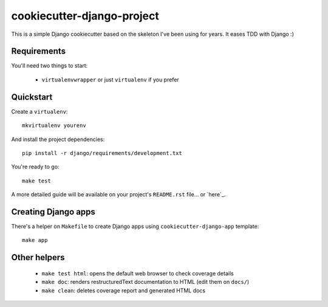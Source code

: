 cookiecutter-django-project
===========================

This is a simple Django cookiecutter based on the skeleton I've been using for years. It eases TDD with Django :)


Requirements
------------

You'll need two things to start:

    * ``virtualenvwrapper`` or just ``virtualenv`` if you prefer



Quickstart
----------

Create a ``virtualenv``: ::

    mkvirtualenv yourenv


And install the project dependencies: ::

    pip install -r django/requirements/development.txt


You're ready to go: ::

    make test


A more detailed guide will be available on your project's ``README.rst`` file... or `here`_.


Creating Django apps
--------------------

There's a helper on ``Makefile`` to create Django apps using ``cookiecutter-django-app`` template: ::

    make app


Other helpers
-------------

    * ``make test html``: opens the default web browser to check coverage details
    * ``make doc``: renders restructuredText documentation to HTML (edit them on ``docs/``)
    * ``make clean``: deletes coverage report and generated HTML docs